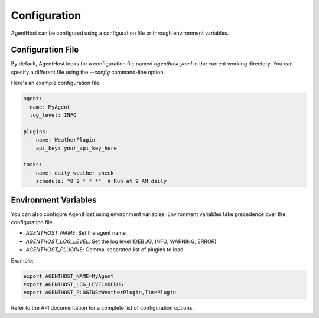 Configuration
=============

AgentHost can be configured using a configuration file or through environment variables.

Configuration File
------------------

By default, AgentHost looks for a configuration file named `agenthost.yaml` in the current working directory. You can specify a different file using the `--config` command-line option.

Here's an example configuration file:

.. code-block:: yaml

    agent:
      name: MyAgent
      log_level: INFO

    plugins:
      - name: WeatherPlugin
        api_key: your_api_key_here

    tasks:
      - name: daily_weather_check
        schedule: "0 9 * * *"  # Run at 9 AM daily

Environment Variables
---------------------

You can also configure AgentHost using environment variables. Environment variables take precedence over the configuration file.

- `AGENTHOST_NAME`: Set the agent name
- `AGENTHOST_LOG_LEVEL`: Set the log level (DEBUG, INFO, WARNING, ERROR)
- `AGENTHOST_PLUGINS`: Comma-separated list of plugins to load

Example:

.. code-block:: bash

    export AGENTHOST_NAME=MyAgent
    export AGENTHOST_LOG_LEVEL=DEBUG
    export AGENTHOST_PLUGINS=WeatherPlugin,TimePlugin

Refer to the API documentation for a complete list of configuration options.
